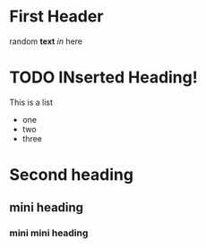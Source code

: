 * First Header

random *text* /in/ here

* TODO INserted Heading!
This is a list
- one
- two
- three

  

* Second heading
** mini heading
*** mini mini heading
